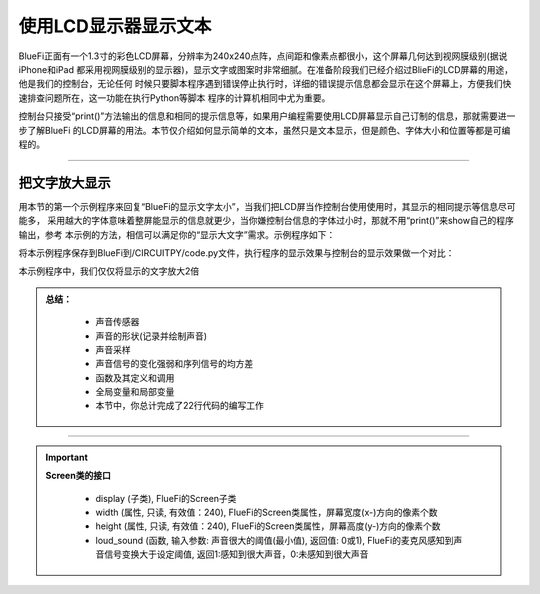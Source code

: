 使用LCD显示器显示文本
======================

BlueFi正面有一个1.3寸的彩色LCD屏幕，分辨率为240x240点阵，点间距和像素点都很小，这个屏幕几何达到视网膜级别(据说iPhone和iPad
都采用视网膜级别的显示器)，显示文字或图案时非常细腻。在准备阶段我们已经介绍过BlieFi的LCD屏幕的用途，他是我们的控制台，无论任何
时候只要脚本程序遇到错误停止执行时，详细的错误提示信息都会显示在这个屏幕上，方便我们快速排查问题所在，这一功能在执行Python等脚本
程序的计算机相同中尤为重要。

控制台只接受“print()”方法输出的信息和相同的提示信息等，如果用户编程需要使用LCD屏幕显示自己订制的信息，那就需要进一步了解BlueFi
的LCD屏幕的用法。本节仅介绍如何显示简单的文本，虽然只是文本显示，但是颜色、字体大小和位置等都是可编程的。

-----------------------

把文字放大显示
-----------------------

用本节的第一个示例程序来回复“BlueFi的显示文字太小”，当我们把LCD屏当作控制台使用使用时，其显示的相同提示等信息尽可能多，
采用越大的字体意味着整屏能显示的信息就更少，当你嫌控制台信息的字体过小时，那就不用“print()”来show自己的程序输出，参考
本示例的方法，相信可以满足你的“显示大文字”需求。示例程序如下：

.. code-block::  python
  :linenos:

    import time
    from hiibot_bluefi.basedio import Button
    from hiibot_bluefi.soundio import SoundIn
    from hiibot_bluefi.screen import Screen
    button = Button()
    mic = SoundIn()
    screen = Screen()
    bluefi_data = screen.simple_text_display(title="BlueFi LCD", title_scale=2, text_scale=2)
    while True:
        bluefi_data[2].text = "A:{}".format(button.A)
        bluefi_data[3].text = "B:{}".format(button.B)
        bluefi_data[5].text = "SoundIn:{:.1f}".format(mic.sound_level)
        bluefi_data.show()
        time.sleep(0.1)

将本示例程序保存到BlueFi到/CIRCUITPY/code.py文件，执行程序的显示效果与控制台的显示效果做一个对比：

.. image:: /../../_static/images/bluefi_basics/lcd_font_zoom.jpg
  :scale: 40%
  :align: center

本示例程序中，我们仅仅将显示的文字放大2倍



.. admonition:: 
  总结：

    - 声音传感器
    - 声音的形状(记录并绘制声音)
    - 声音采样
    - 声音信号的变化强弱和序列信号的均方差
    - 函数及其定义和调用
    - 全局变量和局部变量
    - 本节中，你总计完成了22行代码的编写工作

------------------------------------


.. Important::
  **Screen类的接口**

    - display (子类), FlueFi的Screen子类
    - width (属性, 只读, 有效值：240), FlueFi的Screen类属性，屏幕宽度(x-)方向的像素个数
    - height (属性, 只读, 有效值：240), FlueFi的Screen类属性，屏幕高度(y-)方向的像素个数
    - loud_sound (函数, 输入参数: 声音很大的阈值(最小值), 返回值: 0或1), FlueFi的麦克风感知到声音信号变换大于设定阈值, 返回1:感知到很大声音，0:未感知到很大声音